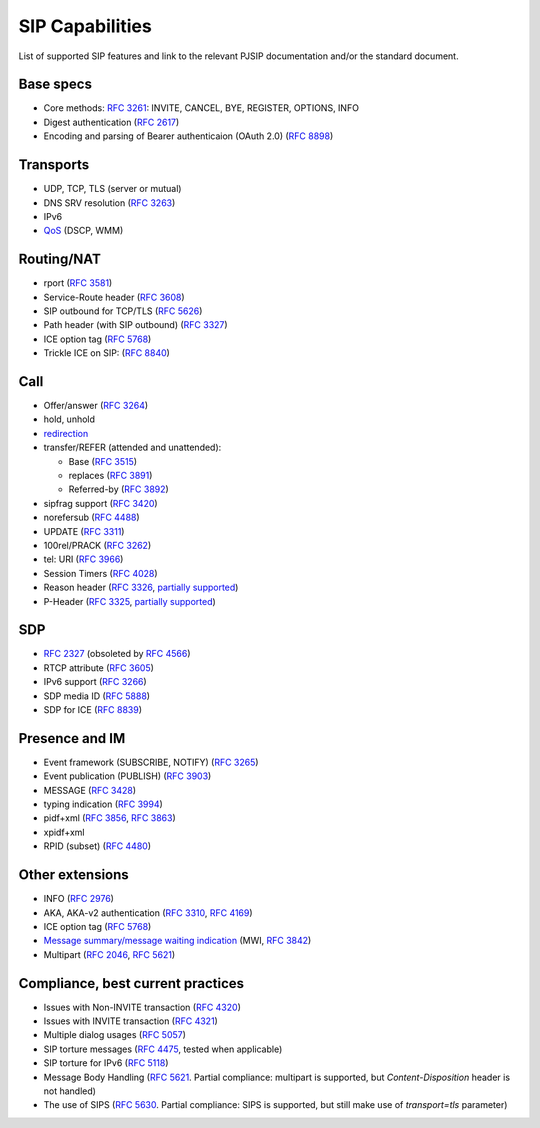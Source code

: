SIP Capabilities
-----------------

List of supported SIP features and link to the relevant PJSIP documentation and/or the standard document.


Base specs
~~~~~~~~~~~~~~~~~

- Core methods: `RFC 3261 <https://datatracker.ietf.org/doc/html/rfc3261>`__:
  INVITE, CANCEL, BYE, REGISTER, OPTIONS, INFO
- Digest authentication (`RFC 2617 <https://datatracker.ietf.org/doc/html/rfc2617>`__)
- Encoding and parsing of Bearer authenticaion (OAuth 2.0)
  (`RFC 8898 <https://datatracker.ietf.org/doc/html/rfc8898>`_)

Transports
~~~~~~~~~~~~~~
-  UDP, TCP, TLS (server or mutual)
-  DNS SRV resolution (`RFC  3263 <https://datatracker.ietf.org/doc/html/rfc3263>`__)
-  IPv6
-  `QoS <QoS>`__ (DSCP, WMM)

Routing/NAT
~~~~~~~~~~~~~~~
- rport (`RFC 3581 <https://datatracker.ietf.org/doc/html/rfc3581>`__)
- Service-Route header (`RFC 3608 <https://datatracker.ietf.org/doc/html/rfc3608>`__)
- SIP outbound for TCP/TLS (`RFC 5626 <https://datatracker.ietf.org/doc/html/rfc5626>`__)
- Path header (with SIP outbound) (`RFC 3327 <https://datatracker.ietf.org/doc/html/rfc3327>`__)
- ICE option tag (`RFC 5768 <https://datatracker.ietf.org/doc/html/rfc5768>`__)
- Trickle ICE on SIP: (`RFC 8840 <https://datatracker.ietf.org/doc/html/rfc8840>`_)


Call
~~~~~~~~~~~~~~~~
-  Offer/answer (`RFC 3264 <https://datatracker.ietf.org/doc/html/rfc3264>`__)
-  hold, unhold
-  `redirection <SIP_Redirection>`__
-  transfer/REFER (attended and unattended):

   -  Base (`RFC 3515 <https://datatracker.ietf.org/doc/html/rfc3515>`__)
   -  replaces (`RFC 3891 <https://datatracker.ietf.org/doc/html/rfc3891>`__)
   -  Referred-by (`RFC 3892 <https://datatracker.ietf.org/doc/html/rfc3892>`__)

-  sipfrag support (`RFC 3420 <https://datatracker.ietf.org/doc/html/rfc3420>`__)
-  norefersub (`RFC 4488 <https://datatracker.ietf.org/doc/html/rfc4488>`__)
-  UPDATE (`RFC 3311 <https://datatracker.ietf.org/doc/html/rfc3311>`__)
-  100rel/PRACK (`RFC 3262 <https://datatracker.ietf.org/doc/html/rfc3262>`__)
-  tel: URI (`RFC 3966 <https://datatracker.ietf.org/doc/html/rfc3966>`__)
-  Session Timers (`RFC 4028 <https://datatracker.ietf.org/doc/html/rfc4028>`__)
-  Reason header (`RFC 3326 <https://datatracker.ietf.org/doc/html/rfc3326>`__,
   `partially supported <https://trac.pjsip.org/repos/wiki/FAQ#custom-header>`__)
-  P-Header (`RFC 3325 <https://datatracker.ietf.org/doc/html/rfc3325>`__,
   `partially supported <https://trac.pjsip.org/repos/wiki/FAQ#custom-header>`__)

SDP
~~~~~~~~~~~~~
- `RFC 2327 <https://datatracker.ietf.org/doc/html/rfc2327>`__ (obsoleted by
  `RFC 4566 <https://datatracker.ietf.org/doc/html/rfc4566>`__)
- RTCP attribute (`RFC 3605 <https://datatracker.ietf.org/doc/html/rfc3605>`__)
- IPv6 support (`RFC 3266 <https://datatracker.ietf.org/doc/html/rfc3266>`__)
- SDP media ID (`RFC 5888 <https://datatracker.ietf.org/doc/html/rfc5888>`_)
- SDP for ICE (`RFC 8839 <https://datatracker.ietf.org/doc/html/rfc8839>`_)

   
Presence and IM
~~~~~~~~~~~~~~~~~~~~~
-  Event framework (SUBSCRIBE, NOTIFY) (`RFC 3265 <https://datatracker.ietf.org/doc/html/rfc3265>`__)
-  Event publication (PUBLISH) (`RFC 3903 <https://datatracker.ietf.org/doc/html/rfc3903>`__)
-  MESSAGE (`RFC 3428 <https://datatracker.ietf.org/doc/html/rfc3428>`__)
-  typing indication (`RFC 3994 <https://datatracker.ietf.org/doc/html/rfc3994>`__)
-  pidf+xml (`RFC 3856 <https://datatracker.ietf.org/doc/html/rfc3856>`__, 
   `RFC 3863 <https://datatracker.ietf.org/doc/html/rfc3863>`__)
-  xpidf+xml 
-  RPID (subset) (`RFC 4480 <https://datatracker.ietf.org/doc/html/rfc4480>`__)


Other extensions
~~~~~~~~~~~~~~~~~~~~~~~~
-  INFO (`RFC 2976 <https://datatracker.ietf.org/doc/html/rfc2976>`__)
-  AKA, AKA-v2 authentication (`RFC 3310 <https://datatracker.ietf.org/doc/html/rfc3310>`__, 
   `RFC 4169 <https://datatracker.ietf.org/doc/html/rfc4169>`__)
-  ICE option tag (`RFC 5768 <https://datatracker.ietf.org/doc/html/rfc5768>`__)
-  `Message summary/message waiting indication <https://github.com/pjsip/pjproject/issues/982>`__ 
   (MWI, `RFC 3842 <https://datatracker.ietf.org/doc/html/rfc3842>`__)
-  Multipart (`RFC 2046 <https://datatracker.ietf.org/doc/html/rfc2046>`__, 
   `RFC 5621 <https://datatracker.ietf.org/doc/html/rfc5621>`__)


Compliance, best current practices
~~~~~~~~~~~~~~~~~~~~~~~~~~~~~~~~~~~~
-  Issues with Non-INVITE transaction (`RFC 4320 <https://datatracker.ietf.org/doc/html/rfc4320>`__)
-  Issues with INVITE transaction (`RFC 4321 <https://datatracker.ietf.org/doc/html/rfc4321>`__)
-  Multiple dialog usages (`RFC 5057 <https://datatracker.ietf.org/doc/html/rfc5057>`__)
-  SIP torture messages (`RFC 4475 <https://datatracker.ietf.org/doc/html/rfc4475>`__, tested when
   applicable)
-  SIP torture for IPv6 (`RFC 5118 <https://datatracker.ietf.org/doc/html/rfc5118>`__)
-  Message Body Handling (`RFC 5621 <https://datatracker.ietf.org/doc/html/rfc5621>`__. 
   Partial compliance: multipart is supported, but *Content-Disposition* header is not
   handled)
-  The use of SIPS (`RFC 5630 <https://datatracker.ietf.org/doc/html/rfc5630>`__. 
   Partial compliance: SIPS is supported, but still make use of *transport=tls*
   parameter)
